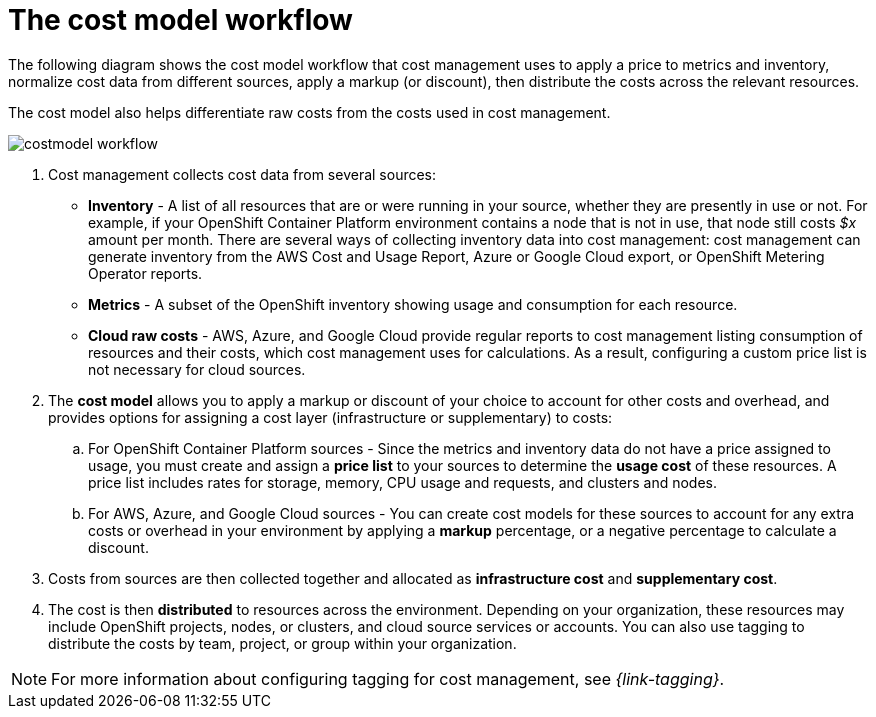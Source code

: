 // Module included in the following assemblies:
//
// assembly-using-cost-models.adoc
:_module-type: CONCEPT
:experimental:

[id="cost-model-workflow_{context}"]

= The cost model workflow

[role="_abstract"]
The following diagram shows the cost model workflow that cost management uses to apply a price to metrics and inventory, normalize cost data from different sources, apply a markup (or discount), then distribute the costs across the relevant resources.

The cost model also helps differentiate raw costs from the costs used in cost management.

image:../images/costmodel-workflow.png[]

. Cost management collects cost data from several sources:
* *Inventory* - A list of all resources that are or were running in your source, whether they are presently in use or not. For example, if your OpenShift Container Platform environment contains a node that is not in use, that node still costs _$x_ amount per month. There are several ways of collecting inventory data into cost management: cost management can generate inventory from the AWS Cost and Usage Report, Azure or Google Cloud export, or OpenShift Metering Operator reports.
* *Metrics* - A subset of the OpenShift inventory showing usage and consumption for each resource.
* *Cloud raw costs* - AWS, Azure, and Google Cloud provide regular reports to cost management listing consumption of resources and their costs, which cost management uses for calculations. As a result, configuring a custom price list is not necessary for cloud sources.
. The *cost model* allows you to apply a markup or discount of your choice to account for other costs and overhead, and provides options for assigning a cost layer (infrastructure or supplementary) to costs:
.. For OpenShift Container Platform sources - Since the metrics and inventory data do not have a price assigned to usage, you must create and assign a *price list* to your sources to determine the *usage cost* of these resources. A price list includes rates for storage, memory, CPU usage and requests, and clusters and nodes.
.. For AWS, Azure, and Google Cloud sources - You can create cost models for these sources to account for any extra costs or overhead in your environment by applying a *markup* percentage, or a negative percentage to calculate a discount.
. Costs from sources are then collected together and allocated as *infrastructure cost* and *supplementary cost*.
. The cost is then *distributed* to resources across the environment. Depending on your organization, these resources may include OpenShift projects, nodes, or clusters, and cloud source services or accounts. You can also use tagging to distribute the costs by team, project, or group within your organization.

[NOTE]
====
For more information about configuring tagging for cost management, see _{link-tagging}_.
====
